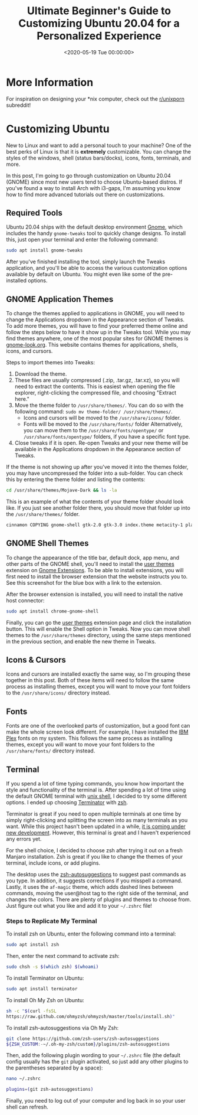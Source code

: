#+date: <2020-05-19 Tue 00:00:00>
#+title: Ultimate Beginner's Guide to Customizing Ubuntu 20.04 for a Personalized Experience
#+description: Learn how to customize Ubuntu 20.04 with themes, icons, fonts, terminals, and more to create a unique Linux desktop tailored to your style and productivity needs.
#+slug: customizing-ubuntu
#+filetags: :ubuntu:customization:gnome:

* More Information

For inspiration on designing your *nix computer, check out the
[[https://libredd.it/r/unixporn][r/unixporn]] subreddit!

* Customizing Ubuntu

New to Linux and want to add a personal touch to your machine? One of the best
perks of Linux is that it is *extremely* customizable. You can change the styles
of the windows, shell (status bars/docks), icons, fonts, terminals, and more.

In this post, I'm going to go through customization on Ubuntu 20.04 (GNOME)
since most new users tend to choose Ubuntu-based distros. If you've found a way
to install Arch with i3-gaps, I'm assuming you know how to find more advanced
tutorials out there on customizations.

** Required Tools

Ubuntu 20.04 ships with the default desktop environment [[https://www.gnome.org/][Gnome]], which includes
the handy =gnome-tweaks= tool to quickly change designs. To install this, just
open your terminal and enter the following command:

#+begin_src sh
sudo apt install gnome-tweaks
#+end_src

After you've finished installing the tool, simply launch the Tweaks application,
and you'll be able to access the various customization options available by
default on Ubuntu. You might even like some of the pre-installed options.

** GNOME Application Themes

To change the themes applied to applications in GNOME, you will need to change
the Applications dropdown in the Appearance section of Tweaks. To add more
themes, you will have to find your preferred theme online and follow the steps
below to have it show up in the Tweaks tool. While you may find themes anywhere,
one of the most popular sites for GNOME themes is [[https://www.gnome-look.org/][gnome-look.org]]. This website
contains themes for applications, shells, icons, and cursors.

Steps to import themes into Tweaks:

1. Download the theme.
2. These files are usually compressed (.zip, .tar.gz, .tar.xz), so you will need
   to extract the contents. This is easiest when opening the file explorer,
   right-clicking the compressed file, and choosing "Extract here."
3. Move the theme folder to =/usr/share/themes/=. You can do so with the
   following command: =sudo mv theme-folder/ /usr/share/themes/=.
   - Icons and cursors will be moved to the =/usr/share/icons/= folder.
   - Fonts will be moved to the =/usr/share/fonts/= folder Alternatively, you
     can move them to the =/usr/share/fonts/opentype/= or
     =/usr/share/fonts/opentype/= folders, if you have a specific font type.
4. Close tweaks if it is open. Re-open Tweaks and your new theme will be
   available in the Applications dropdown in the Appearance section of Tweaks.

If the theme is not showing up after you've moved it into the themes folder, you
may have uncompressed the folder into a sub-folder. You can check this by
entering the theme folder and listing the contents:

#+begin_src sh
cd /usr/share/themes/Mojave-Dark && ls -la
#+end_src

This is an example of what the contents of your theme folder should look like.
If you just see another folder there, you should move that folder up into the
=/usr/share/themes/= folder.

#+begin_src sh
cinnamon COPYING gnome-shell gtk-2.0 gtk-3.0 index.theme metacity-1 plank xfwm4
#+end_src

** GNOME Shell Themes

To change the appearance of the title bar, default dock, app menu, and other
parts of the GNOME shell, you'll need to install the [[https://extensions.gnome.org/extension/19/user-themes/][user themes]] extension on
[[https://extensions.gnome.org/][Gnome Extensions]]. To be able to install extensions, you will first need to
install the browser extension that the website instructs you to. See this
screenshot for the blue box with a link to the extension.

After the browser extension is installed, you will need to install the native
host connector:

#+begin_src sh
sudo apt install chrome-gnome-shell
#+end_src

Finally, you can go the [[https://extensions.gnome.org/extension/19/user-themes/][user themes]] extension page and click the installation
button. This will enable the Shell option in Tweaks. Now you can move shell
themes to the =/usr/share/themes= directory, using the same steps mentioned in
the previous section, and enable the new theme in Tweaks.

** Icons & Cursors

Icons and cursors are installed exactly the same way, so I'm grouping these
together in this post. Both of these items will need to follow the same process
as installing themes, except you will want to move your font folders to the
=/usr/share/icons/= directory instead.

** Fonts

Fonts are one of the overlooked parts of customization, but a good font can make
the whole screen look different. For example, I have installed the [[https://github.com/IBM/plex/releases][IBM Plex]]
fonts on my system. This follows the same process as installing themes, except
you will want to move your font folders to the =/usr/share/fonts/= directory
instead.

** Terminal

If you spend a lot of time typing commands, you know how important the style and
functionality of the terminal is. After spending a lot of time using the default
GNOME terminal with [[https://en.wikipedia.org/wiki/Bash_(Unix_shell)][unix shell]], I decided to try some different options. I ended
up choosing [[https://terminator-gtk3.readthedocs.io/en/latest/][Terminator]] with [[https://en.wikipedia.org/wiki/Z_shell][zsh]].

Terminator is great if you need to open multiple terminals at one time by simply
right-clicking and splitting the screen into as many terminals as you want.
While this project hasn't been updated in a while, [[https://github.com/gnome-terminator/terminator/issues/1][it is coming under new
development]]. However, this terminal is great and I haven't experienced any
errors yet.

For the shell choice, I decided to choose zsh after trying it out on a fresh
Manjaro installation. Zsh is great if you like to change the themes of your
terminal, include icons, or add plugins.

The desktop uses the [[https://github.com/zsh-users/zsh-autosuggestions][zsh-autosuggestions]] to suggest past commands as you type.
In addition, it suggests corrections if you misspell a command. Lastly, it uses
the =af-magic= theme, which adds dashed lines between commands, moving the
user@host tag to the right side of the terminal, and changes the colors. There
are plenty of plugins and themes to choose from. Just figure out what you like
and add it to your =~/.zshrc= file!

*** Steps to Replicate My Terminal

To install zsh on Ubuntu, enter the following command into a terminal:

#+begin_src sh
sudo apt install zsh
#+end_src

Then, enter the next command to activate zsh:

#+begin_src sh
sudo chsh -s $(which zsh) $(whoami)
#+end_src

To install Terminator on Ubuntu:

#+begin_src sh
sudo apt install terminator
#+end_src

To install Oh My Zsh on Ubuntu:

#+begin_src sh
sh -c "$(curl -fsSL
https://raw.github.com/ohmyzsh/ohmyzsh/master/tools/install.sh)"
#+end_src

To install zsh-autosuggestions via Oh My Zsh:

#+begin_src sh
git clone https://github.com/zsh-users/zsh-autosuggestions
${ZSH_CUSTOM:-~/.oh-my-zsh/custom}/plugins/zsh-autosuggestions
#+end_src

Then, add the following plugin wording to your =~/.zshrc= file (the default
config usually has the =git= plugin activated, so just add any other plugins to
the parentheses separated by a space):

#+begin_src sh
nano ~/.zshrc
#+end_src

#+begin_src sh
plugins=(git zsh-autosuggestions)
#+end_src

Finally, you need to log out of your computer and log back in so your user shell
can refresh.
